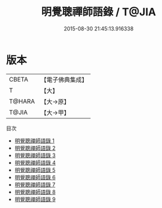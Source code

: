 #+TITLE: 明覺聰禪師語錄 / T@JIA

#+DATE: 2015-08-30 21:45:13.916338
* 版本
 |     CBETA|【電子佛典集成】|
 |         T|【大】     |
 |    T@HARA|【大→原】   |
 |     T@JIA|【大→甲】   |
目次
 - [[file:KR6q0070_001.txt][明覺聰禪師語錄 1]]
 - [[file:KR6q0070_002.txt][明覺聰禪師語錄 2]]
 - [[file:KR6q0070_003.txt][明覺聰禪師語錄 3]]
 - [[file:KR6q0070_004.txt][明覺聰禪師語錄 4]]
 - [[file:KR6q0070_005.txt][明覺聰禪師語錄 5]]
 - [[file:KR6q0070_006.txt][明覺聰禪師語錄 6]]
 - [[file:KR6q0070_007.txt][明覺聰禪師語錄 7]]
 - [[file:KR6q0070_008.txt][明覺聰禪師語錄 8]]
 - [[file:KR6q0070_009.txt][明覺聰禪師語錄 9]]
